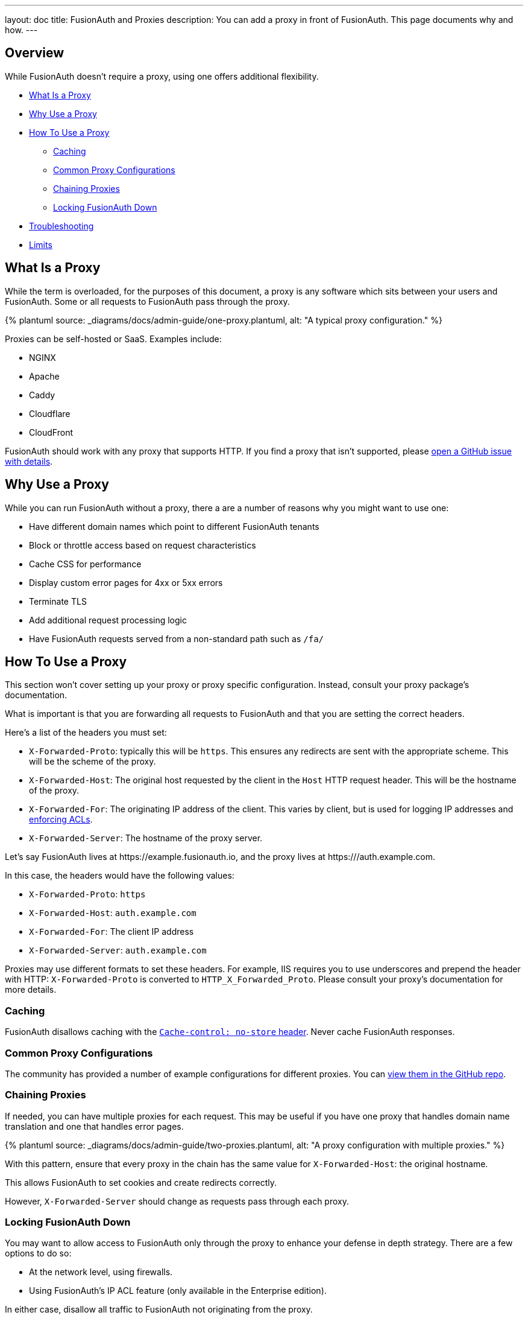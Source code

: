 ---
layout: doc
title: FusionAuth and Proxies
description: You can add a proxy in front of FusionAuth. This page documents why and how.
---

:sectnumlevels: 0
:page-liquid:

== Overview

While FusionAuth doesn't require a proxy, using one offers additional flexibility.

* <<What Is a Proxy>>
* <<Why Use a Proxy>>
* <<How To Use a Proxy>>
** <<Caching>>
** <<Common Proxy Configurations>>
** <<Chaining Proxies>>
** <<Locking FusionAuth Down>>
* <<Troubleshooting>>
* <<Limits>>

== What Is a Proxy

While the term is overloaded, for the purposes of this document, a proxy is any software which sits between your users and FusionAuth. Some or all requests to FusionAuth pass through the proxy.

++++
{% plantuml source: _diagrams/docs/admin-guide/one-proxy.plantuml, alt: "A typical proxy configuration." %}
++++

Proxies can be self-hosted or SaaS. Examples include:

* NGINX
* Apache
* Caddy
* Cloudflare
* CloudFront

FusionAuth should work with any proxy that supports HTTP. If you find a proxy that isn't supported, please https://github.com/fusionauth/fusionauth-issues/issues[open a GitHub issue with details].

== Why Use a Proxy

While you can run FusionAuth without a proxy, there a are a number of reasons why you might want to use one:

* Have different domain names which point to different FusionAuth tenants
* Block or throttle access based on request characteristics
* Cache CSS for performance
* Display custom error pages for 4xx or 5xx errors
* Terminate TLS
* Add additional request processing logic
* Have FusionAuth requests served from a non-standard path such as `/fa/`

== How To Use a Proxy

This section won't cover setting up your proxy or proxy specific configuration. Instead, consult your proxy package's documentation.

What is important is that you are forwarding all requests to FusionAuth and that you are setting the correct headers. 

Here's a list of the headers you must set:

* `X-Forwarded-Proto`: typically this will be `https`. This ensures any redirects are sent with the appropriate scheme. This will be the scheme of the proxy.
* `X-Forwarded-Host`: The original host requested by the client in the `Host` HTTP request header. This will be the hostname of the proxy.
* `X-Forwarded-For`: The originating IP address of the client. This varies by client, but is used for logging IP addresses and link:/docs/v1/tech/apis/ip-acl[enforcing ACLs].
* `X-Forwarded-Server`: The hostname of the proxy server. 

Let's say FusionAuth lives at \https://example.fusionauth.io, and the proxy lives at \https:///auth.example.com. 

In this case, the headers would have the following values:

* `X-Forwarded-Proto`: `https`
* `X-Forwarded-Host`: `auth.example.com`
* `X-Forwarded-For`: The client IP address
* `X-Forwarded-Server`: `auth.example.com`

Proxies may use different formats to set these headers. For example, IIS requires you to use underscores and prepend the header with HTTP: `X-Forwarded-Proto` is converted to `HTTP_X_Forwarded_Proto`. Please consult your proxy's documentation for more details.

=== Caching

FusionAuth disallows caching with the https://developer.mozilla.org/en-US/docs/Web/HTTP/Headers/Cache-Control[`Cache-control: no-store` header]. Never cache FusionAuth responses.

=== Common Proxy Configurations

The community has provided a number of example configurations for different proxies. You can https://github.com/FusionAuth/fusionauth-contrib/tree/master/Reverse%20Proxy%20Configurations[view them in the GitHub repo].

=== Chaining Proxies

If needed, you can have multiple proxies for each request. This may be useful if you have one proxy that handles domain name translation and one that handles error pages.

++++
{% plantuml source: _diagrams/docs/admin-guide/two-proxies.plantuml, alt: "A proxy configuration with multiple proxies." %}
++++

With this pattern, ensure that every proxy in the chain has the same value for `X-Forwarded-Host`: the original hostname.

This allows FusionAuth to set cookies and create redirects correctly.

However, `X-Forwarded-Server` should change as requests pass through each proxy.

=== Locking FusionAuth Down

You may want to allow access to FusionAuth only through the proxy to enhance your defense in depth strategy. There are a few options to do so:

* At the network level, using firewalls.
* Using FusionAuth's IP ACL feature (only available in the Enterprise edition).

In either case, disallow all traffic to FusionAuth not originating from the proxy.

== Troubleshooting

If you see the below error when you are trying to log in, ensure that all your headers are set correctly.

[source,text]
.Common Proxy Error Message
----
Something doesn't seem right. You have been logged out of FusionAuth. If you were attempting to log in please click 'Return to Login' to retry.
----

If you are using FusionAuth Cloud, ensure that you have added the hostname of the proxy to which the initial request has been made to your list of custom domains.

For additional troubleshooting, it is helpful to remove any proxies one at a time and try to log in. This can help narrow down the source of the problem.

== Limits

There are no limits on using a proxy with FusionAuth.

You can use a proxy with self-hosted FusionAuth or with FusionAuth Cloud.


